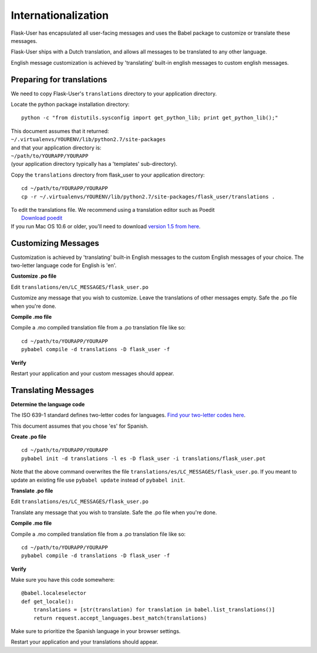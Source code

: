Internationalization
====================
Flask-User has encapsulated all user-facing messages and uses the Babel package
to customize or translate these messages.

Flask-User ships with a Dutch translation, and allows all messages to be
translated to any other language.

English message customization is achieved by 'translating' built-in english
messages to custom english messages.

Preparing for translations
--------------------------
We need to copy Flask-User's ``translations`` directory to your application directory.

Locate the python package installation directory::

    python -c "from distutils.sysconfig import get_python_lib; print get_python_lib();"

| This document assumes that it returned:
| ``~/.virtualenvs/YOURENV/lib/python2.7/site-packages``
| and that your application directory is:
| ``~/path/to/YOURAPP/YOURAPP``
| (your application directory typically has a 'templates' sub-directory).

Copy the ``translations`` directory from flask_user to your application directory::

    cd ~/path/to/YOURAPP/YOURAPP
    cp -r ~/.virtualenvs/YOURENV/lib/python2.7/site-packages/flask_user/translations .

| To edit the translations file. We recommend using a translation editor such as Poedit
|       `Download poedit <http://www.poedit.net/download.php>`_
| If you run Mac OS 10.6 or older, you'll need to download `version 1.5 from here <http://sourceforge.net/projects/poedit/files/poedit/1.5/>`_.

Customizing Messages
--------------------
Customization is achieved by 'translating' built-in English messages to
the custom English messages of your choice.
The two-letter language code for English is 'en'.

**Customize .po file**

Edit ``translations/en/LC_MESSAGES/flask_user.po``

Customize any message that you wish to customize. Leave the translations of other messages empty.
Safe the .po file when you're done.

**Compile .mo file**

Compile a .mo compiled translation file from a .po translation file like so::

    cd ~/path/to/YOURAPP/YOURAPP
    pybabel compile -d translations -D flask_user -f

**Verify**

Restart your application and your custom messages should appear.

Translating Messages
--------------------

**Determine the language code**

The ISO 639-1 standard defines two-letter codes for languages.
`Find your two-letter codes here <http://en.wikipedia.org/wiki/List_of_ISO_639-1_codes>`_.

This document assumes that you chose 'es' for Spanish.

**Create .po file**

::

    cd ~/path/to/YOURAPP/YOURAPP
    pybabel init -d translations -l es -D flask_user -i translations/flask_user.pot

Note that the above command overwrites the file ``translations/es/LC_MESSAGES/flask_user.po``.
If you meant to update an existing file use ``pybabel update`` instead of ``pybabel init``.

**Translate .po file**

Edit ``translations/es/LC_MESSAGES/flask_user.po``

Translate any message that you wish to translate. Safe the .po file when you're done.

**Compile .mo file**

Compile a .mo compiled translation file from a .po translation file like so::

    cd ~/path/to/YOURAPP/YOURAPP
    pybabel compile -d translations -D flask_user -f

**Verify**

Make sure you have this code somewhere::

    @babel.localeselector
    def get_locale():
        translations = [str(translation) for translation in babel.list_translations()]
        return request.accept_languages.best_match(translations)

Make sure to prioritize the Spanish language in your browser settings.

Restart your application and your translations should appear.

